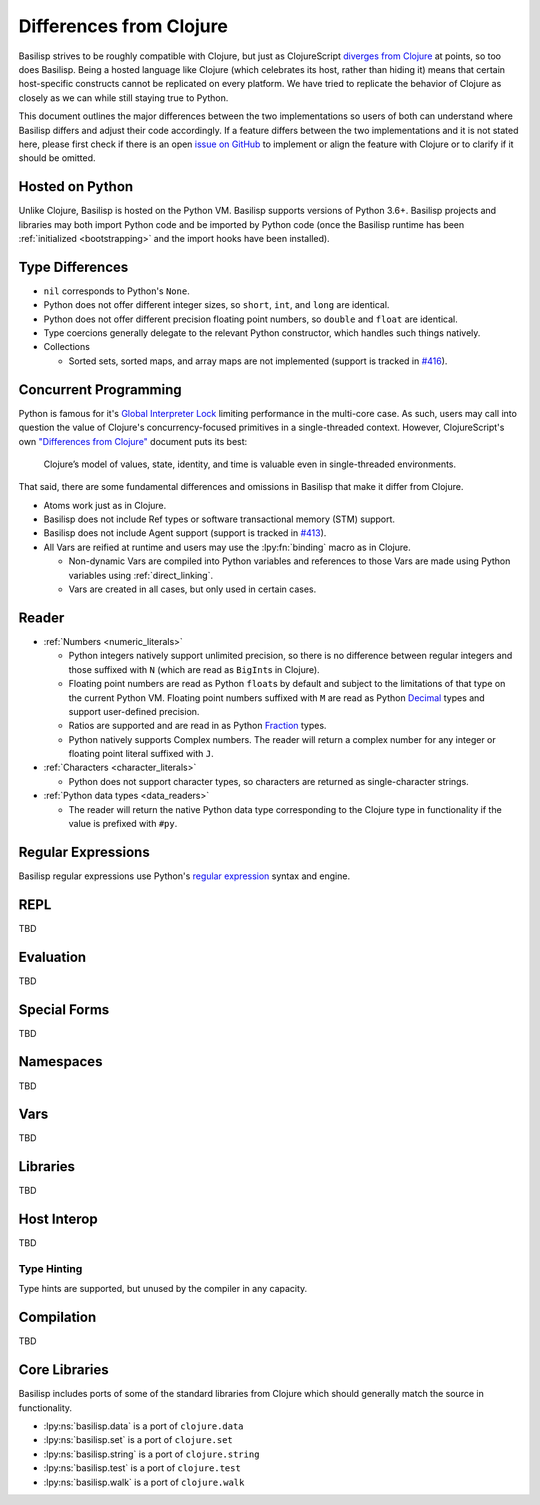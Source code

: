 .. _differences_from_clojure:

Differences from Clojure
========================

Basilisp strives to be roughly compatible with Clojure, but just as ClojureScript `diverges from Clojure <https://clojurescript.org/about/differences>`_ at points, so too does Basilisp.
Being a hosted language like Clojure (which celebrates its host, rather than hiding it) means that certain host-specific constructs cannot be replicated on every platform.
We have tried to replicate the behavior of Clojure as closely as we can while still staying true to Python.

This document outlines the major differences between the two implementations so users of both can understand where Basilisp differs and adjust their code accordingly.
If a feature differs between the two implementations and it is not stated here, please first check if there is an open `issue on GitHub <https://github.com/basilisp-lang/basilisp/issues>`_ to implement or align the feature with Clojure or to clarify if it should be omitted.

.. _hosted_on_python:

Hosted on Python
----------------

Unlike Clojure, Basilisp is hosted on the Python VM.
Basilisp supports versions of Python 3.6+.
Basilisp projects and libraries may both import Python code and be imported by Python code (once the Basilisp runtime has been :ref:`initialized <bootstrapping>` and the import hooks have been installed).

.. _type_differences:

Type Differences
----------------

* ``nil`` corresponds to Python's ``None``\.
* Python does not offer different integer sizes, so ``short``, ``int``, and ``long`` are identical.
* Python does not offer different precision floating point numbers, so ``double`` and ``float`` are identical.
* Type coercions generally delegate to the relevant Python constructor, which handles such things natively.
* Collections

  * Sorted sets, sorted maps, and array maps are not implemented (support is tracked in `#416 <https://github.com/basilisp-lang/basilisp/issues/416>`_).

.. _concurrent_programming:

Concurrent Programming
----------------------

Python is famous for it's `Global Interpreter Lock <https://docs.python.org/3/glossary.html#term-global-interpreter-lock>`_ limiting performance in the multi-core case.
As such, users may call into question the value of Clojure's concurrency-focused primitives in a single-threaded context.
However, ClojureScript's own `"Differences from Clojure" <https://clojurescript.org/about/differences>`_ document puts its best:

   Clojure’s model of values, state, identity, and time is valuable even in single-threaded environments.

That said, there are some fundamental differences and omissions in Basilisp that make it differ from Clojure.

* Atoms work just as in Clojure.
* Basilisp does not include Ref types or software transactional memory (STM) support.
* Basilisp does not include Agent support (support is tracked in `#413 <https://github.com/basilisp-lang/basilisp/issues/413>`_).
* All Vars are reified at runtime and users may use the :lpy:fn:`binding` macro as in Clojure.

  * Non-dynamic Vars are compiled into Python variables and references to those Vars are made using Python variables using :ref:`direct_linking`.
  * Vars are created in all cases, but only used in certain cases.

.. _reader_differences:

Reader
------

* :ref:`Numbers <numeric_literals>`

  * Python integers natively support unlimited precision, so there is no difference between regular integers and those suffixed with ``N`` (which are read as ``BigInt``\s in Clojure).
  * Floating point numbers are read as Python ``float``\s by default and subject to the limitations of that type on the current Python VM.
    Floating point numbers suffixed with ``M`` are read as Python `Decimal <https://docs.python.org/3/library/decimal.html#decimal.Decimal>`_ types and support user-defined precision.
  * Ratios are supported and are read in as Python `Fraction <https://docs.python.org/3/library/fractions.html#fractions.Fraction>`_ types.
  * Python natively supports Complex numbers.
    The reader will return a complex number for any integer or floating point literal suffixed with ``J``.

* :ref:`Characters <character_literals>`

  * Python does not support character types, so characters are returned as single-character strings.

* :ref:`Python data types <data_readers>`

  * The reader will return the native Python data type corresponding to the Clojure type in functionality if the value is prefixed with ``#py``.

.. _regular_expressions:

Regular Expressions
-------------------

Basilisp regular expressions use Python's `regular expression <https://docs.python.org/3/library/re.html>`_ syntax and engine.

.. _repl_differences:

REPL
----

TBD

.. _evaluation_differences:

Evaluation
----------

TBD

.. _special_form_differences:

Special Forms
-------------

TBD

.. _namespace_differences:

Namespaces
----------

TBD


.. _var_differences:

Vars
----

TBD

.. _library_differences:

Libraries
---------

TBD

.. _host_interop_differences:

Host Interop
------------

TBD

.. _type_hinting_differences:

Type Hinting
^^^^^^^^^^^^

Type hints are supported, but unused by the compiler in any capacity.

.. _compilation_differences:

Compilation
-----------

TBD

.. _core_libraries_differences:

Core Libraries
--------------

Basilisp includes ports of some of the standard libraries from Clojure which should generally match the source in functionality.

* :lpy:ns:`basilisp.data` is a port of ``clojure.data``
* :lpy:ns:`basilisp.set` is a port of ``clojure.set``
* :lpy:ns:`basilisp.string` is a port of ``clojure.string``
* :lpy:ns:`basilisp.test` is a port of ``clojure.test``
* :lpy:ns:`basilisp.walk` is a port of ``clojure.walk``